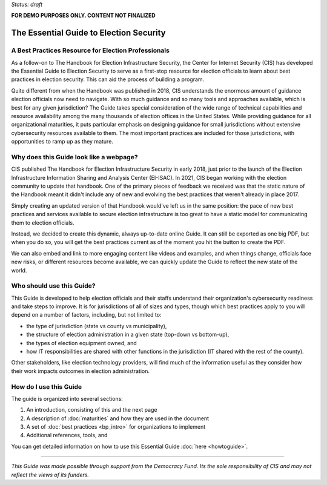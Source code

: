 ..
  Created by: mike garcia
  On: 1/25/2022
  To: Serve as the landing page for the EGES

*Status: draft*

**FOR DEMO PURPOSES ONLY. CONTENT NOT FINALIZED**

The Essential Guide to Election Security
===============================================

A Best Practices Resource for Election Professionals
--------------------------------------------------------

As a follow-on to The Handbook for Election Infrastructure Security, the Center for Internet Security (CIS) has developed the Essential Guide to Election Security to serve as a first-stop resource for election officials to learn about best practices in election security. This can aid the process of building a program.

Quite different from when the Handbook was published in 2018, CIS understands the enormous amount of guidance election officials now need to navigate. With so much guidance and so many tools and approaches available, which is best for any given jurisdiction? The Guide takes special consideration of the wide range of technical capabilities and resource availability among the many thousands of election offices in the United States. While providing guidance for all organizational maturities, it puts particular emphasis on designing guidance for small jurisdictions without extensive cybersecurity resources available to them. The most important practices are included for those jurisdictions, with opportunities to ramp up as they mature.

Why does this Guide look like a webpage?
----------------------------------------------

CIS published The Handbook for Election Infrastructure Security in early 2018, just prior to the launch of the Election Infrastructure Information Sharing and Analysis Center (EI-ISAC). In 2021, CIS began working with the election community to update that handbook. One of the primary pieces of feedback we received was that the static nature of the Handbook meant it didn't include any of new and evolving the best practices that weren't already in place 2017.

Simply creating an updated version of that Handbook would've left us in the same position: the pace of new best practices and services available to secure election infrastructure is too great to have a static model for communicating them to election officials.

Instead, we decided to create this dynamic, always up-to-date online Guide. It can still be exported as one big PDF, but when you do so, you will get the best practices current as of the moment you hit the button to create the PDF.

We can also embed and link to more engaging content like videos and examples, and when things change, officials face new risks, or different resources become available, we can quickly update the Guide to reflect the new state of the world.

Who should use this Guide?
----------------------------

This Guide is developed to help election officials and their staffs understand their organization's cybersecurity readiness and take steps to improve. It is for jurisdictions of all of sizes and types, though which best practices apply to you will depend on a number of factors, including, but not limited to:

* the type of jurisdiction (state vs county vs municipality),
* the structure of election administration in a given state (top-down vs bottom-up),
* the types of election equipment owned, and
* how IT responsibilities are shared with other functions in the jurisdiction (IT shared with the rest of the county).

Other stakeholders, like election technology providers, will find much of the information useful as they consider how their work impacts outcomes in election administration.

How do I use this Guide
----------------------------

The guide is organized into several sections:

#. An introduction, consisting of this and the next page
#. A description of :doc:`maturities` and how they are used in the document
#. A set of :doc:`best practices <bp_intro>` for organizations to implement
#. Additional references, tools, and

You can get detailed information on how to use this Essential Guide :doc:`here <howtoguide>`.

---------------

*This Guide was made possible through support from the Democracy Fund. Its the sole responsibility of CIS and may not reflect the views of its funders.*
